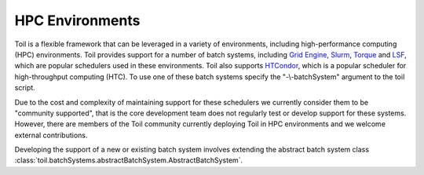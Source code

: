 .. _hpcEnvironmentsOverview:

HPC Environments
================

Toil is a flexible framework that can be leveraged in a variety of environments, including high-performance computing (HPC) environments.
Toil provides support for a number of batch systems, including `Grid Engine`_, `Slurm`_, `Torque`_ and `LSF`_, which are popular schedulers used in these environments.
Toil also supports `HTCondor`_, which is a popular scheduler for high-throughput computing (HTC).
To use one of these batch systems specify the "-\\-batchSystem" argument to the toil script.

Due to the cost and complexity of maintaining support for these schedulers we currently consider them to be "community supported", that is the core development team does not regularly test or develop support for these systems. However, there are members of the Toil community currently deploying Toil in HPC environments and we welcome external contributions.

Developing the support of a new or existing batch system involves extending the abstract batch system class :class:`toil.batchSystems.abstractBatchSystem.AbstractBatchSystem`.

.. _Grid Engine: http://www.univa.com/oracle

.. _Slurm: https://www.schedmd.com/

.. _Torque: http://www.adaptivecomputing.com/products/open-source/torque/

.. _LSF: https://en.wikipedia.org/wiki/Platform_LSF

.. _HTCondor: https://research.cs.wisc.edu/htcondor/
